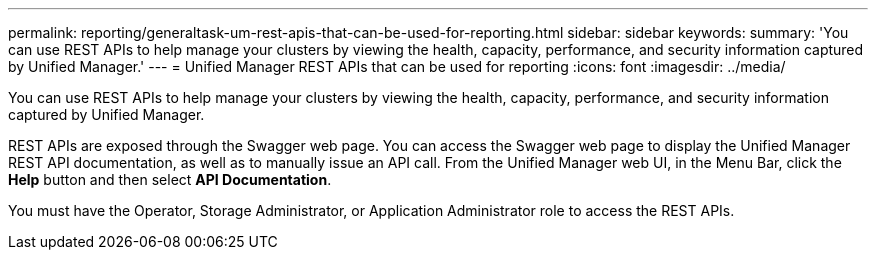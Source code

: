 ---
permalink: reporting/generaltask-um-rest-apis-that-can-be-used-for-reporting.html
sidebar: sidebar
keywords: 
summary: 'You can use REST APIs to help manage your clusters by viewing the health, capacity, performance, and security information captured by Unified Manager.'
---
= Unified Manager REST APIs that can be used for reporting
:icons: font
:imagesdir: ../media/

[.lead]
You can use REST APIs to help manage your clusters by viewing the health, capacity, performance, and security information captured by Unified Manager.

REST APIs are exposed through the Swagger web page. You can access the Swagger web page to display the Unified Manager REST API documentation, as well as to manually issue an API call. From the Unified Manager web UI, in the Menu Bar, click the *Help* button and then select *API Documentation*.

You must have the Operator, Storage Administrator, or Application Administrator role to access the REST APIs.
